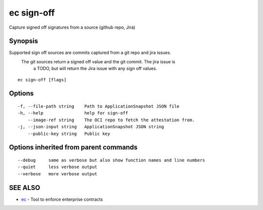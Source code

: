 .. _ec_sign-off:

ec sign-off
-----------

Capture signed off signatures from a source (github repo, Jira)

Synopsis
~~~~~~~~


Supported sign off sources are commits captured from a git repo and jira issues.
               The git sources return a signed off value and the git commit. The jira issue is
			   a TODO, but will return the Jira issue with any sign off values.

::

  ec sign-off [flags]

Options
~~~~~~~

::

  -f, --file-path string    Path to ApplicationSnapshot JSON file
  -h, --help                help for sign-off
      --image-ref string    The OCI repo to fetch the attestation from.
  -j, --json-input string   ApplicationSnapshot JSON string
      --public-key string   Public key

Options inherited from parent commands
~~~~~~~~~~~~~~~~~~~~~~~~~~~~~~~~~~~~~~

::

      --debug     same as verbose but also show function names and line numbers
      --quiet     less verbose output
      --verbose   more verbose output

SEE ALSO
~~~~~~~~

* `ec <ec.rst>`_ 	 - Tool to enforce enterprise contracts

